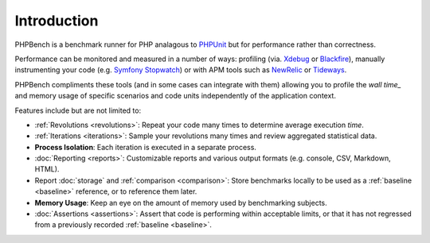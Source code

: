 Introduction
============

PHPBench is a benchmark runner for PHP analagous to `PHPUnit`_ but for
performance rather than correctness.

Performance can be monitored and measured in a number of ways: profiling (via.
`Xdebug`_ or `Blackfire`_), manually instrumenting your code (e.g. `Symfony
Stopwatch`_) or with APM tools such as `NewRelic`_ or `Tideways`_.

PHPBench compliments these tools (and in some cases can integrate with them)
allowing you to profile the `wall time_` and memory usage of specific
scenarios and code units independently of the application context.

Features include but are not limited to:

- :ref:`Revolutions <revolutions>`: Repeat your code many times to determine average execution
  *time*.
- :ref:`Iterations <iterations>`: Sample your revolutions many times and review aggregated
  statistical data.
- **Process Isolation**: Each iteration is executed in a separate process.
- :doc:`Reporting <reports>`: Customizable reports and various output formats (e.g.
  console, CSV, Markdown, HTML).
- Report :doc:`storage` and :ref:`comparison <comparison>`: Store benchmarks locally to be used as a
  :ref:`baseline <baseline>` reference, or to reference them later.
- **Memory Usage**: Keep an eye on the amount of memory used by benchmarking
  subjects.
- :doc:`Assertions <assertions>`: Assert that code is performing within acceptable limits, or
  that it has not regressed from a previously recorded :ref:`baseline <baseline>`.

.. _wall time: https://en.wikipedia.org/wiki/Elapsed_real_time
.. _Symfony Stopwatch: http://symfony.com/doc/current/components/stopwatch.html
.. _Xdebug: http://xdebug.org
.. _Blackfire: https://blackfire.io/
.. _NewRelic: http://newrelic.com
.. _Tideways: https://tideways.com/
.. _PHPUnit: http://phpunit.de
